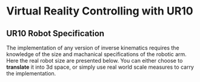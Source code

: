 * Virtual Reality Controlling with UR10
** UR10 Robot Specification
The implementation of any version of inverse kinematics requires the knowledge of 
the size and machanical specifications of the robotic arm. Here the real robot 
size are presented below. You can either choose to **translate** it into 3d space, 
or simply use real world scale measures to carry the implementation.

